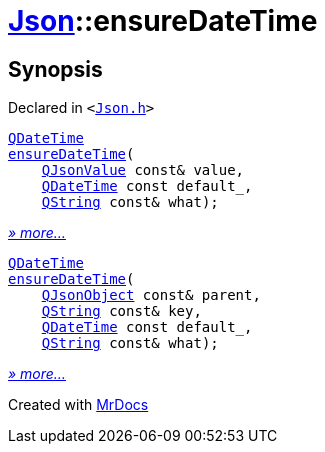 [#Json-ensureDateTime]
= xref:Json.adoc[Json]::ensureDateTime
:relfileprefix: ../
:mrdocs:


== Synopsis

Declared in `&lt;https://github.com/PrismLauncher/PrismLauncher/blob/develop/launcher/Json.h#L272[Json&period;h]&gt;`

[source,cpp,subs="verbatim,replacements,macros,-callouts"]
----
xref:QDateTime.adoc[QDateTime]
xref:Json/ensureDateTime-01.adoc[ensureDateTime](
    xref:QJsonValue.adoc[QJsonValue] const& value,
    xref:QDateTime.adoc[QDateTime] const default&lowbar;,
    xref:QString.adoc[QString] const& what);
----

[.small]#xref:Json/ensureDateTime-01.adoc[_» more..._]#

[source,cpp,subs="verbatim,replacements,macros,-callouts"]
----
xref:QDateTime.adoc[QDateTime]
xref:Json/ensureDateTime-0d.adoc[ensureDateTime](
    xref:QJsonObject.adoc[QJsonObject] const& parent,
    xref:QString.adoc[QString] const& key,
    xref:QDateTime.adoc[QDateTime] const default&lowbar;,
    xref:QString.adoc[QString] const& what);
----

[.small]#xref:Json/ensureDateTime-0d.adoc[_» more..._]#



[.small]#Created with https://www.mrdocs.com[MrDocs]#
